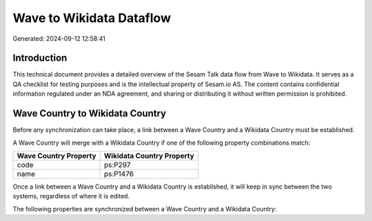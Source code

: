 =========================
Wave to Wikidata Dataflow
=========================

Generated: 2024-09-12 12:58:41

Introduction
------------

This technical document provides a detailed overview of the Sesam Talk data flow from Wave to Wikidata. It serves as a QA checklist for testing purposes and is the intellectual property of Sesam.io AS. The content contains confidential information regulated under an NDA agreement, and sharing or distributing it without written permission is prohibited.

Wave Country to Wikidata Country
--------------------------------
Before any synchronization can take place, a link between a Wave Country and a Wikidata Country must be established.

A Wave Country will merge with a Wikidata Country if one of the following property combinations match:

.. list-table::
   :header-rows: 1

   * - Wave Country Property
     - Wikidata Country Property
   * - code
     - ps:P297
   * - name
     - ps:P1476

Once a link between a Wave Country and a Wikidata Country is established, it will keep in sync between the two systems, regardless of where it is edited.

The following properties are synchronized between a Wave Country and a Wikidata Country:

.. list-table::
   :header-rows: 1

   * - Wave Country Property
     - Wikidata Country Property
     - Wikidata Data Type


